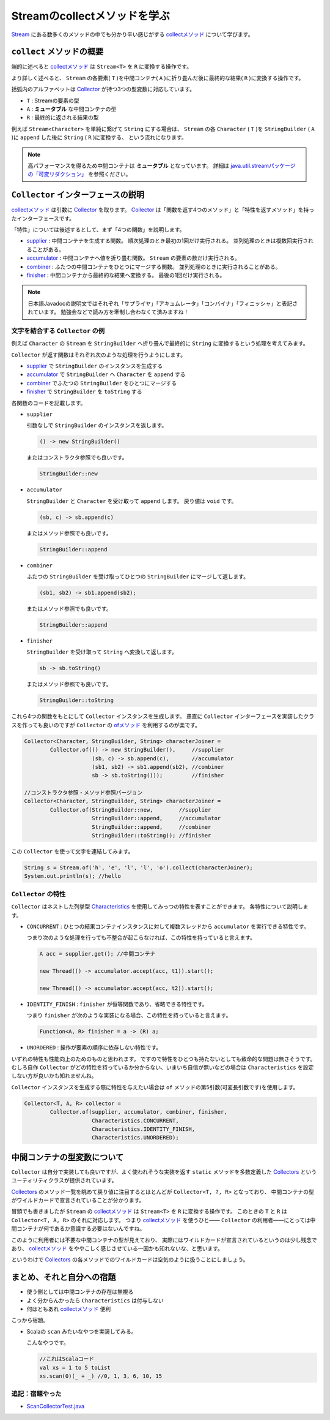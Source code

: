 Streamのcollectメソッドを学ぶ
===================================

`Stream`_ にある数多くのメソッドの中でも分かり辛い感じがする
`collectメソッド`_ について学びます。



``collect`` メソッドの概要
------------------------------

端的に述べると `collectメソッド`_ は ``Stream<T>`` を ``R`` に変換する操作です。

より詳しく述べると、
``Stream`` の各要素( ``T`` )を中間コンテナ( ``A`` )に折り畳んだ後に最終的な結果( ``R`` )に変換する操作です。

括弧内のアルファベットは `Collector`_ が持つ3つの型変数に対応しています。

* ``T`` : Streamの要素の型
* ``A`` : **ミュータブル** な中間コンテナの型
* ``R`` : 最終的に返される結果の型

例えば ``Stream<Character>`` を単純に繋げて ``String`` にする場合は、
``Stream`` の各 ``Character`` ( ``T`` )を ``StringBuilder`` ( ``A`` )に ``append`` した後に ``String`` ( ``R`` )に変換する、
という流れになります。

.. note::

   高パフォーマンスを得るため中間コンテナは **ミュータブル** となっています。
   詳細は `java.util.streamパッケージの「可変リダクション」`_ を参照ください。



``Collector`` インターフェースの説明
----------------------------------------

`collectメソッド`_ は引数に `Collector`_ を取ります。
`Collector`_ は「関数を返す4つのメソッド」と「特性を返すメソッド」を持ったインターフェースです。

「特性」については後述するとして、まず「4つの関数」を説明します。

* `supplier`_ : 中間コンテナを生成する関数。
  順次処理のとき最初の1回だけ実行される。
  並列処理のときは複数回実行されることがある。

* `accumulator`_ : 中間コンテナへ値を折り畳む関数。
  ``Stream`` の要素の数だけ実行される。

* `combiner`_ : ふたつの中間コンテナをひとつにマージする関数。
  並列処理のときに実行されることがある。

* `finisher`_ : 中間コンテナから最終的な結果へ変換する。
  最後の1回だけ実行される。

.. note::

   日本語Javadocの説明文ではそれぞれ「サプライヤ」「アキュムレータ」「コンバイナ」「フィニッシャ」と表記されています。
   勉強会などで読み方を牽制し合わなくて済みますね！



文字を結合する ``Collector`` の例
~~~~~~~~~~~~~~~~~~~~~~~~~~~~~~~~~~~~~~~~

例えば ``Character`` の ``Stream`` を ``StringBuilder`` へ折り畳んで最終的に
``String`` に変換するという処理を考えてみます。

``Collector`` が返す関数はそれぞれ次のような処理を行うようにします。

* `supplier`_ で ``StringBuilder`` のインスタンスを生成する
* `accumulator`_ で ``StringBuilder`` へ ``Character`` を ``append`` する
* `combiner`_ でふたつの ``StringBuilder`` をひとつにマージする
* `finisher`_ で ``StringBuilder`` を ``toString`` する

各関数のコードを記載します。

* ``supplier``

  引数なしで ``StringBuilder`` のインスタンスを返します。

  .. code-block:: java

     () -> new StringBuilder()

  またはコンストラクタ参照でも良いです。

  .. code-block:: java

     StringBuilder::new

* ``accumulator``

  ``StringBuilder`` と ``Character`` を受け取って
  ``append`` します。
  戻り値は ``void`` です。

  .. code-block:: java

     (sb, c) -> sb.append(c)

  またはメソッド参照でも良いです。

  .. code-block:: java

     StringBuilder::append

* ``combiner``

  ふたつの ``StringBuilder`` を受け取ってひとつの
  ``StringBuilder`` にマージして返します。

  .. code-block:: java

     (sb1, sb2) -> sb1.append(sb2);

  またはメソッド参照でも良いです。

  .. code-block:: java

     StringBuilder::append

* ``finisher``

  ``StringBuilder`` を受け取って ``String`` へ変換して返します。

  .. code-block:: java

     sb -> sb.toString()

  またはメソッド参照でも良いです。

  .. code-block:: java

     StringBuilder::toString

これら4つの関数をもとにして ``Collector`` インスタンスを生成します。
愚直に ``Collector`` インターフェースを実装したクラスを作っても良いのですが
``Collector`` の `ofメソッド`_ を利用するのが楽です。

.. code-block:: java

   Collector<Character, StringBuilder, String> characterJoiner =
           Collector.of(() -> new StringBuilder(),     //supplier
                        (sb, c) -> sb.append(c),       //accumulator
                        (sb1, sb2) -> sb1.append(sb2), //combiner
                        sb -> sb.toString()));         //finisher

   //コンストラクタ参照・メソッド参照バージョン
   Collector<Character, StringBuilder, String> characterJoiner =
           Collector.of(StringBuilder::new,        //supplier
                        StringBuilder::append,     //accumulator
                        StringBuilder::append,     //combiner
                        StringBuilder::toString)); //finisher

この ``Collector`` を使って文字を連結してみます。

.. code-block:: java

   String s = Stream.of('h', 'e', 'l', 'l', 'o').collect(characterJoiner);
   System.out.println(s); //hello



``Collector`` の特性
~~~~~~~~~~~~~~~~~~~~~~~~~

``Collector`` はネストした列挙型 `Characteristics`_ を使用してみっつの特性を表すことができます。
各特性について説明します。

* ``CONCURRENT`` : ひとつの結果コンテナインスタンスに対して複数スレッドから ``accumulator`` を実行できる特性です。

  つまり次のような処理を行っても不整合が起こらなければ、この特性を持っていると言えます。

  .. code-block:: java

     A acc = supplier.get(); //中間コンテナ

     new Thread(() -> accumulator.accept(acc, t1)).start();

     new Thread(() -> accumulator.accept(acc, t2)).start();


* ``IDENTITY_FINISH`` : ``finisher`` が恒等関数であり、省略できる特性です。

  つまり ``finisher`` が次のような実装になる場合、この特性を持っていると言えます。

  .. code-block:: java

     Function<A, R> finisher = a -> (R) a;

* ``UNORDERED`` : 操作が要素の順序に依存しない特性です。

いずれの特性も性能向上のためのものと思われます。
ですので特性をひとつも持たないとしても致命的な問題は無さそうです。
むしろ自作 ``Collector`` がどの特性を持っているか分からない、いまいち自信が無いなどの場合は
``Characteristics`` を設定しない方が良いかも知れませんね。

``Collector`` インスタンスを生成する際に特性を与えたい場合は ``of`` メソッドの第5引数(可変長引数です)を使用します。

.. code-block:: java

   Collector<T, A, R> collector =
           Collector.of(supplier, accumulator, combiner, finisher,
                        Characteristics.CONCURRENT,
                        Characteristics.IDENTITY_FINISH,
                        Characteristics.UNORDERED);



中間コンテナの型変数について
----------------------------------------

``Collector`` は自分で実装しても良いですが、よく使われそうな実装を返す
``static`` メソッドを多数定義した `Collectors`_ というユーティリティクラスが提供されています。

`Collectors`_ のメソッド一覧を眺めて戻り値に注目するとほとんどが
``Collector<T, ?, R>`` となっており、
中間コンテナの型がワイルドカードで宣言されていることが分かります。

冒頭でも書きましたが ``Stream`` の `collectメソッド`_ は ``Stream<T>`` を ``R`` に変換する操作です。
このときの ``T`` と ``R`` は ``Collector<T, A, R>`` のそれに対応します。
つまり `collectメソッド`_ を使うひと―― ``Collector`` の利用者――にとっては中間コンテナが何であるか意識する必要はないんですね。

このように利用者には不要な中間コンテナの型が見えており、
実際にはワイルドカードが宣言されているというのは少し残念であり、
`collectメソッド`_ をややこしく感じさせている一因かも知れないな、と思います。

というわけで `Collectors`_ の各メソッドでのワイルドカードは空気のように扱うことにしましょう。



まとめ、それと自分への宿題
---------------------------------

* 使う側としては中間コンテナの存在は無視る
* よく分からんかったら ``Characteristics`` は付与しない
* 何はともあれ `collectメソッド`_ 便利

こっから宿題。

* Scalaの ``scan`` みたいなやつを実装してみる。

  こんなやつです。

  .. code-block:: scala

     //これはScalaコード
     val xs = 1 to 5 toList
     xs.scan(0)(_ + _) //0, 1, 3, 6, 10, 15

追記：宿題やった
~~~~~~~~~~~~~~~~~~~~~

* `ScanCollectorTest.java <https://github.com/backpaper0/sandbox/blob/master/garakuta/src/test/java/ScanCollectorTest.java>`_



.. _accumulator: http://docs.oracle.com/javase/jp/8/api/java/util/stream/Collector.html#accumulator--
.. _Characteristics: http://docs.oracle.com/javase/jp/8/api/java/util/stream/Collector.Characteristics.html
.. _Collector: http://docs.oracle.com/javase/jp/8/api/java/util/stream/Collector.html
.. _collectメソッド: http://docs.oracle.com/javase/jp/8/api/java/util/stream/Stream.html#collect-java.util.stream.Collector-
.. _combiner: http://docs.oracle.com/javase/jp/8/api/java/util/stream/Collector.html#combiner--
.. _finisher: http://docs.oracle.com/javase/jp/8/api/java/util/stream/Collector.html#finisher--
.. _java.util.streamパッケージの「可変リダクション」: http://docs.oracle.com/javase/jp/8/api/java/util/stream/package-summary.html#MutableReduction
.. _ofメソッド: http://docs.oracle.com/javase/jp/8/api/java/util/stream/Collector.html#of-java.util.function.Supplier-java.util.function.BiConsumer-java.util.function.BinaryOperator-java.util.function.Function-java.util.stream.Collector.Characteristics...-
.. _Stream: http://docs.oracle.com/javase/jp/8/api/java/util/stream/Stream.html
.. _supplier: http://docs.oracle.com/javase/jp/8/api/java/util/stream/Collector.html#supplier--
.. _Collectors: http://docs.oracle.com/javase/jp/8/api/java/util/stream/Collectors.html



.. author:: default
.. categories:: none
.. tags:: Java, Stream API
.. comments::
